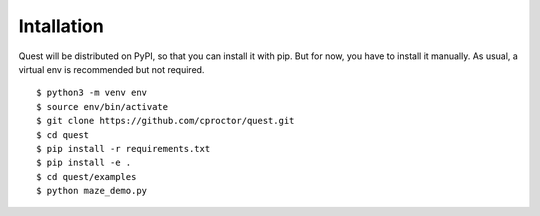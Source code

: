 Intallation
===========

Quest will be distributed on PyPI, so that you can install it with pip. But for now, you have to install it manually. As usual, a virtual env is recommended but not required.
::

    $ python3 -m venv env
    $ source env/bin/activate
    $ git clone https://github.com/cproctor/quest.git
    $ cd quest
    $ pip install -r requirements.txt
    $ pip install -e .
    $ cd quest/examples
    $ python maze_demo.py
   
